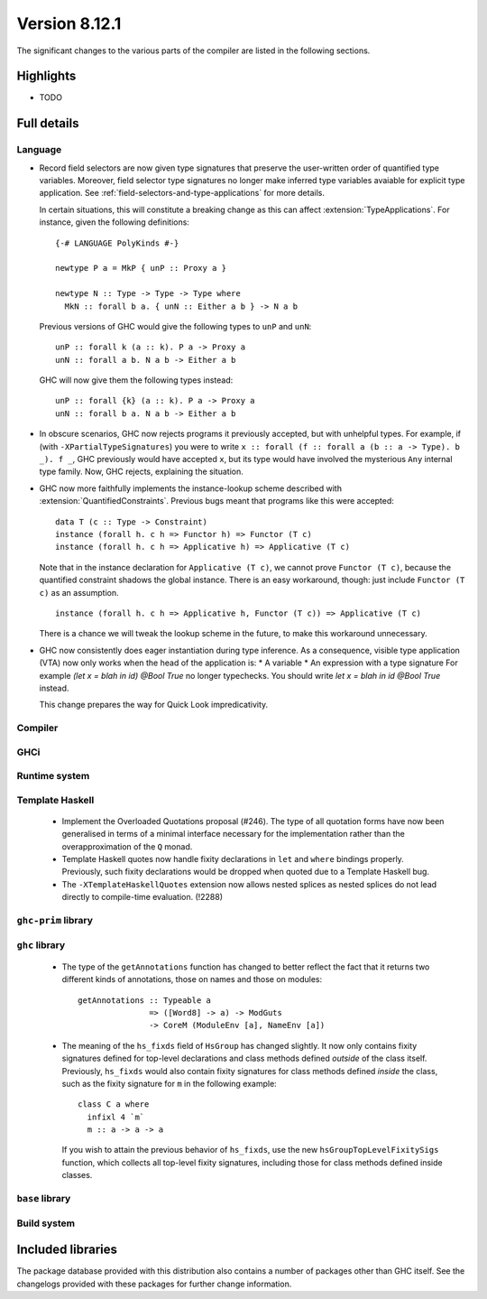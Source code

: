 .. _release-8-12-1:

Version 8.12.1
==============

The significant changes to the various parts of the compiler are listed in the
following sections.


Highlights
----------

- TODO

Full details
------------

Language
~~~~~~~~

* Record field selectors are now given type signatures that preserve the
  user-written order of quantified type variables. Moreover, field selector
  type signatures no longer make inferred type variables avaiable for explicit
  type application. See :ref:`field-selectors-and-type-applications` for more
  details.

  In certain situations, this will constitute a breaking change as this can
  affect :extension:`TypeApplications`. For instance, given the following
  definitions: ::

    {-# LANGUAGE PolyKinds #-}

    newtype P a = MkP { unP :: Proxy a }

    newtype N :: Type -> Type -> Type where
      MkN :: forall b a. { unN :: Either a b } -> N a b

  Previous versions of GHC would give the following types to ``unP`` and
  ``unN``: ::

    unP :: forall k (a :: k). P a -> Proxy a
    unN :: forall a b. N a b -> Either a b

  GHC will now give them the following types instead: ::

    unP :: forall {k} (a :: k). P a -> Proxy a
    unN :: forall b a. N a b -> Either a b

* In obscure scenarios, GHC now rejects programs it previously accepted, but
  with unhelpful types. For example, if (with ``-XPartialTypeSignatures``) you
  were to write ``x :: forall (f :: forall a (b :: a -> Type). b _). f _``, GHC previously
  would have accepted ``x``, but its type would have involved the mysterious ``Any``
  internal type family. Now, GHC rejects, explaining the situation.

* GHC now more faithfully implements the instance-lookup scheme described with
  :extension:`QuantifiedConstraints`. Previous bugs meant that programs like this
  were accepted::

    data T (c :: Type -> Constraint)
    instance (forall h. c h => Functor h) => Functor (T c)
    instance (forall h. c h => Applicative h) => Applicative (T c)

  Note that in the instance declaration for ``Applicative (T c)``, we cannot prove
  ``Functor (T c)``, because the quantified constraint shadows the global instance.
  There is an easy workaround, though: just include ``Functor (T c)`` as an assumption. ::

    instance (forall h. c h => Applicative h, Functor (T c)) => Applicative (T c)

  There is a chance we will tweak the lookup scheme in the future, to make this
  workaround unnecessary.

* GHC now consistently does eager instantiation during type inference.
  As a consequence, visible type application (VTA) now only works when
  the head of the application is:
  * A variable
  * An expression with a type signature
  For example `(let x = blah in id) @Bool True` no longer typechecks.
  You should write `let x = blah in id @Bool True` instead.

  This change prepares the way for Quick Look impredicativity.

Compiler
~~~~~~~~


GHCi
~~~~


Runtime system
~~~~~~~~~~~~~~

Template Haskell
~~~~~~~~~~~~~~~~

 - Implement the Overloaded Quotations proposal (#246). The type of all quotation
   forms have now been generalised in terms of a minimal interface necessary for the
   implementation rather than the overapproximation of the ``Q`` monad.

 - Template Haskell quotes now handle fixity declarations in ``let`` and
   ``where`` bindings properly. Previously, such fixity declarations would
   be dropped when quoted due to a Template Haskell bug.

 - The ``-XTemplateHaskellQuotes`` extension now allows nested splices as nested
   splices do not lead directly to compile-time evaluation. (!2288)

``ghc-prim`` library
~~~~~~~~~~~~~~~~~~~~

``ghc`` library
~~~~~~~~~~~~~~~

 - The type of the ``getAnnotations`` function has changed to better reflect
   the fact that it returns two different kinds of annotations, those on
   names and those on modules: ::

      getAnnotations :: Typeable a
                     => ([Word8] -> a) -> ModGuts
                     -> CoreM (ModuleEnv [a], NameEnv [a])

 - The meaning of the ``hs_fixds`` field of ``HsGroup`` has changed slightly.
   It now only contains fixity signatures defined for top-level declarations
   and class methods defined *outside* of the class itself. Previously,
   ``hs_fixds`` would also contain fixity signatures for class methods defined
   *inside* the class, such as the fixity signature for ``m`` in the following
   example: ::

     class C a where
       infixl 4 `m`
       m :: a -> a -> a

   If you wish to attain the previous behavior of ``hs_fixds``, use the new
   ``hsGroupTopLevelFixitySigs`` function, which collects all top-level fixity
   signatures, including those for class methods defined inside classes.

``base`` library
~~~~~~~~~~~~~~~~

Build system
~~~~~~~~~~~~

Included libraries
------------------

The package database provided with this distribution also contains a number of
packages other than GHC itself. See the changelogs provided with these packages
for further change information.

.. ghc-package-list::

    libraries/array/array.cabal:             Dependency of ``ghc`` library
    libraries/base/base.cabal:               Core library
    libraries/binary/binary.cabal:           Dependency of ``ghc`` library
    libraries/bytestring/bytestring.cabal:   Dependency of ``ghc`` library
    libraries/Cabal/Cabal/Cabal.cabal:       Dependency of ``ghc-pkg`` utility
    libraries/containers/containers/containers.cabal:   Dependency of ``ghc`` library
    libraries/deepseq/deepseq.cabal:         Dependency of ``ghc`` library
    libraries/directory/directory.cabal:     Dependency of ``ghc`` library
    libraries/exceptions/exceptions.cabal:   Dependency of ``haskeline`` library
    libraries/filepath/filepath.cabal:       Dependency of ``ghc`` library
    compiler/ghc.cabal:                      The compiler itself
    libraries/ghci/ghci.cabal:               The REPL interface
    libraries/ghc-boot/ghc-boot.cabal:       Internal compiler library
    libraries/ghc-boot-th/ghc-boot-th.cabal: Internal compiler library
    libraries/ghc-compact/ghc-compact.cabal: Core library
    libraries/ghc-heap/ghc-heap.cabal:       GHC heap-walking library
    libraries/ghc-prim/ghc-prim.cabal:       Core library
    libraries/haskeline/haskeline.cabal:     Dependency of ``ghci`` executable
    libraries/hpc/hpc.cabal:                 Dependency of ``hpc`` executable
    libraries/integer-gmp/integer-gmp.cabal: Core library
    libraries/libiserv/libiserv.cabal:       Internal compiler library
    libraries/mtl/mtl.cabal:                 Dependency of ``Cabal`` library
    libraries/parsec/parsec.cabal:           Dependency of ``Cabal`` library
    libraries/pretty/pretty.cabal:           Dependency of ``ghc`` library
    libraries/process/process.cabal:         Dependency of ``ghc`` library
    libraries/stm/stm.cabal:                 Dependency of ``haskeline`` library
    libraries/template-haskell/template-haskell.cabal:     Core library
    libraries/terminfo/terminfo.cabal:       Dependency of ``haskeline`` library
    libraries/text/text.cabal:               Dependency of ``Cabal`` library
    libraries/time/time.cabal:               Dependency of ``ghc`` library
    libraries/transformers/transformers.cabal: Dependency of ``ghc`` library
    libraries/unix/unix.cabal:               Dependency of ``ghc`` library
    libraries/Win32/Win32.cabal:             Dependency of ``ghc`` library
    libraries/xhtml/xhtml.cabal:             Dependency of ``haddock`` executable

